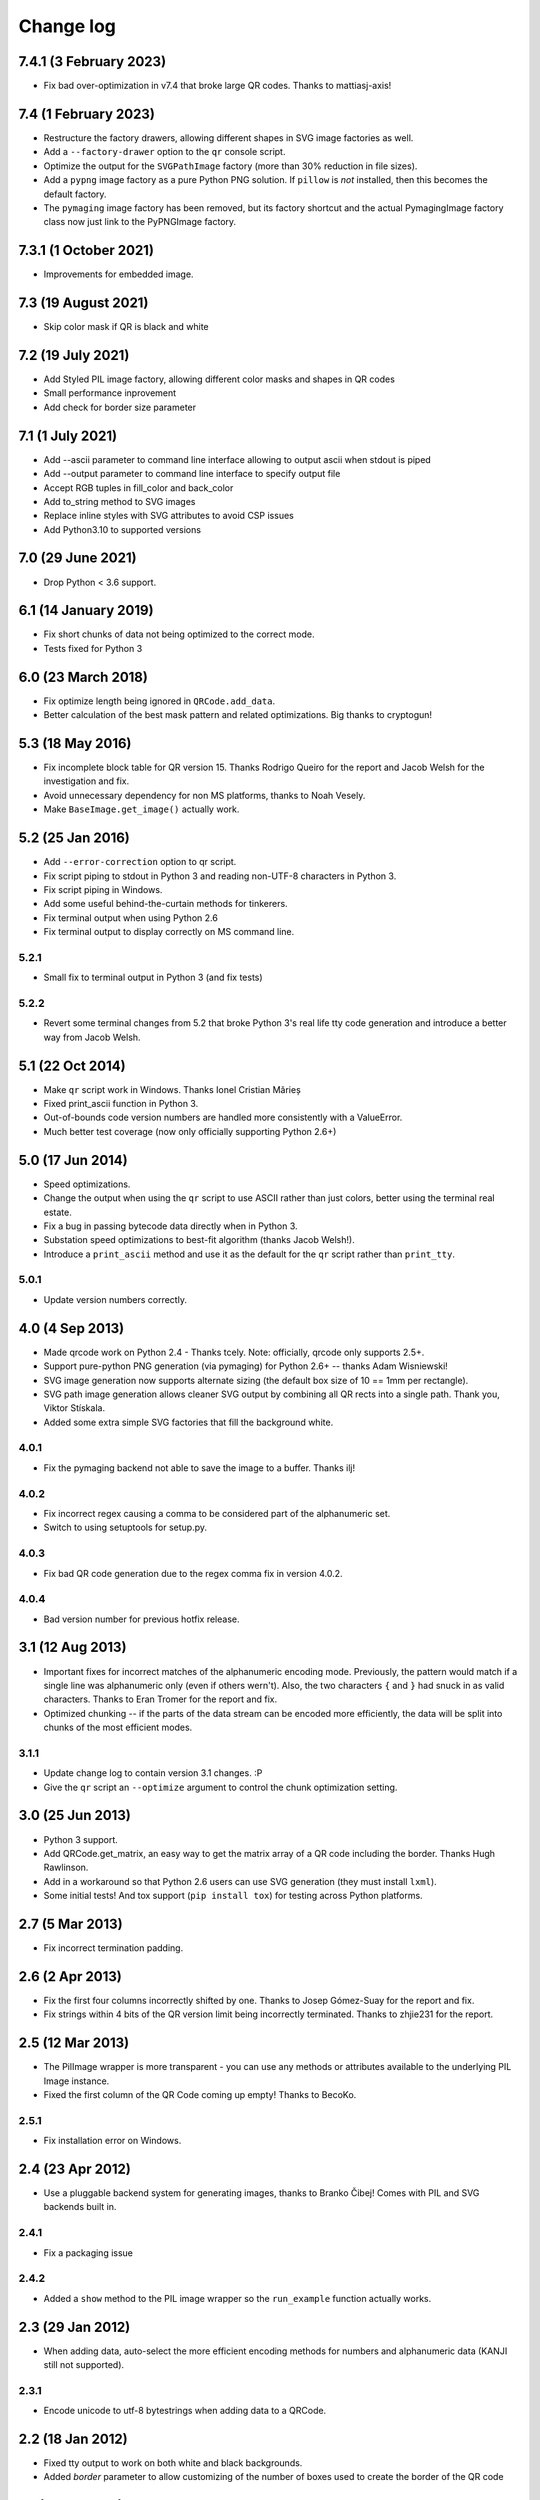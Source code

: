 ==========
Change log
==========

7.4.1 (3 February 2023)
=======================

- Fix bad over-optimization in v7.4 that broke large QR codes. Thanks to
  mattiasj-axis!


7.4 (1 February 2023)
=====================

- Restructure the factory drawers, allowing different shapes in SVG image
  factories as well.

- Add a ``--factory-drawer`` option to the ``qr`` console script.

- Optimize the output for the ``SVGPathImage`` factory (more than 30% reduction
  in file sizes).

- Add a ``pypng`` image factory as a pure Python PNG solution. If ``pillow`` is
  *not* installed, then this becomes the default factory.

- The ``pymaging`` image factory has been removed, but its factory shortcut and
  the actual PymagingImage factory class now just link to the PyPNGImage
  factory.


7.3.1 (1 October 2021)
======================

- Improvements for embedded image.


7.3 (19 August 2021)
====================

- Skip color mask if QR is black and white


7.2 (19 July 2021)
==================

- Add Styled PIL image factory, allowing different color masks and shapes in QR codes

- Small performance inprovement

- Add check for border size parameter


7.1 (1 July 2021)
=================

- Add --ascii parameter to command line interface allowing to output ascii when stdout is piped

- Add --output parameter to command line interface to specify output file

- Accept RGB tuples in fill_color and back_color

- Add to_string method to SVG images

- Replace inline styles with SVG attributes to avoid CSP issues

- Add Python3.10 to supported versions


7.0 (29 June 2021)
==================

- Drop Python < 3.6 support.


6.1 (14 January 2019)
=====================

- Fix short chunks of data not being optimized to the correct mode.

- Tests fixed for Python 3


6.0 (23 March 2018)
===================

- Fix optimize length being ignored in ``QRCode.add_data``.

- Better calculation of the best mask pattern and related optimizations. Big
  thanks to cryptogun!


5.3 (18 May 2016)
=================

* Fix incomplete block table for QR version 15. Thanks Rodrigo Queiro for the
  report and Jacob Welsh for the investigation and fix.

* Avoid unnecessary dependency for non MS platforms, thanks to Noah Vesely.

* Make ``BaseImage.get_image()`` actually work.


5.2 (25 Jan 2016)
=================

* Add ``--error-correction`` option to qr script.

* Fix script piping to stdout in Python 3 and reading non-UTF-8 characters in
  Python 3.

* Fix script piping in Windows.

* Add some useful behind-the-curtain methods for tinkerers.

* Fix terminal output when using Python 2.6

* Fix terminal output to display correctly on MS command line.

5.2.1
-----

* Small fix to terminal output in Python 3 (and fix tests)

5.2.2
-----

* Revert some terminal changes from 5.2 that broke Python 3's real life tty
  code generation and introduce a better way from Jacob Welsh.


5.1 (22 Oct 2014)
=================

* Make ``qr`` script work in Windows. Thanks Ionel Cristian Mărieș

* Fixed print_ascii function in Python 3.

* Out-of-bounds code version numbers are handled more consistently with a
  ValueError.

* Much better test coverage (now only officially supporting Python 2.6+)


5.0 (17 Jun 2014)
=================

* Speed optimizations.

* Change the output when using the ``qr`` script to use ASCII rather than
  just colors, better using the terminal real estate.

* Fix a bug in passing bytecode data directly when in Python 3.

* Substation speed optimizations to best-fit algorithm (thanks Jacob Welsh!).

* Introduce a ``print_ascii`` method and use it as the default for the ``qr``
  script rather than ``print_tty``.

5.0.1
-----

* Update version numbers correctly.


4.0 (4 Sep 2013)
================

* Made qrcode work on Python 2.4 - Thanks tcely.
  Note: officially, qrcode only supports 2.5+.

* Support pure-python PNG generation (via pymaging) for Python 2.6+ -- thanks
  Adam Wisniewski!

* SVG image generation now supports alternate sizing (the default box size of
  10 == 1mm per rectangle).

* SVG path image generation allows cleaner SVG output by combining all QR rects
  into a single path. Thank you, Viktor Stískala.

* Added some extra simple SVG factories that fill the background white.

4.0.1
-----

* Fix the pymaging backend not able to save the image to a buffer. Thanks ilj!

4.0.2
-----

* Fix incorrect regex causing a comma to be considered part of the alphanumeric
  set.

* Switch to using setuptools for setup.py.

4.0.3
-----

* Fix bad QR code generation due to the regex comma fix in version 4.0.2.

4.0.4
-----

* Bad version number for previous hotfix release.


3.1 (12 Aug 2013)
=================

* Important fixes for incorrect matches of the alphanumeric encoding mode.
  Previously, the pattern would match if a single line was alphanumeric only
  (even if others wern't). Also, the two characters ``{`` and ``}`` had snuck
  in as valid characters. Thanks to Eran Tromer for the report and fix.

* Optimized chunking -- if the parts of the data stream can be encoded more
  efficiently, the data will be split into chunks of the most efficient modes.

3.1.1
-----

* Update change log to contain version 3.1 changes. :P

* Give the ``qr`` script an ``--optimize`` argument to control the chunk
  optimization setting.


3.0 (25 Jun 2013)
=================

* Python 3 support.

* Add QRCode.get_matrix, an easy way to get the matrix array of a QR code
  including the border. Thanks Hugh Rawlinson.

* Add in a workaround so that Python 2.6 users can use SVG generation (they
  must install ``lxml``).

* Some initial tests! And tox support (``pip install tox``) for testing across
  Python platforms.


2.7 (5 Mar 2013)
================

* Fix incorrect termination padding.


2.6 (2 Apr 2013)
================

* Fix the first four columns incorrectly shifted by one. Thanks to Josep
  Gómez-Suay for the report and fix.

* Fix strings within 4 bits of the QR version limit being incorrectly
  terminated. Thanks to zhjie231 for the report.


2.5 (12 Mar 2013)
=================

* The PilImage wrapper is more transparent - you can use any methods or
  attributes available to the underlying PIL Image instance.

* Fixed the first column of the QR Code coming up empty! Thanks to BecoKo.

2.5.1
-----

* Fix installation error on Windows.


2.4 (23 Apr 2012)
=================

* Use a pluggable backend system for generating images, thanks to Branko Čibej!
  Comes with PIL and SVG backends built in.

2.4.1
-----

* Fix a packaging issue

2.4.2
-----

* Added a ``show`` method to the PIL image wrapper so the ``run_example``
  function actually works.


2.3 (29 Jan 2012)
=================

* When adding data, auto-select the more efficient encoding methods for numbers
  and alphanumeric data (KANJI still not supported).

2.3.1
-----

* Encode unicode to utf-8 bytestrings when adding data to a QRCode.


2.2 (18 Jan 2012)
=================

* Fixed tty output to work on both white and black backgrounds.

* Added `border` parameter to allow customizing of the number of boxes used to
  create the border of the QR code


2.1 (17 Jan 2012)
=================

* Added a ``qr`` script which can be used to output a qr code to the tty using
  background colors, or to a file via a pipe.

